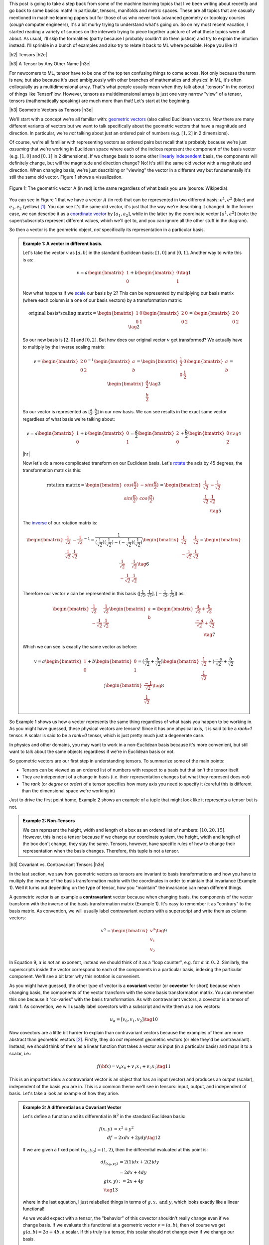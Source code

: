 .. title: Tensors, Manifolds and Metric Spaces
.. slug: tensors-manifolds-and-metric-spaces
.. date: 2018-02-15 07:24:57 UTC-05:00
.. tags: tensors, manifolds, metric spaces, metrics, mathjax
.. category: 
.. link: 
.. description: A quick introduction to tensors, manifolds and metrics spaces.
.. type: text


.. |br| raw:: html

   <br />

.. |H2| raw:: html

   <br/><h3>

.. |H2e| raw:: html

   </h3>

.. |H3| raw:: html

   <h4>

.. |H3e| raw:: html

   </h4>

.. |center| raw:: html

   <center>

.. |centere| raw:: html

   </center>

.. |hr| raw:: html

   <hr>

This post is going to take a step back from some of the machine learning
topics that I've been writing about recently and go back to some basics: math!
In particular, tensors, manifolds and metric spaces.  These are all topics that
are casually mentioned in machine learning papers but for those of us who never
took advanced geometry or topology courses (*cough* computer engineers), it's a
bit murky trying to understand what's going on.  
So on my most recent vacation, I started reading a variety of sources on the
interweb trying to piece together a picture of what these topics were all
about.  As usual, I'll skip the formalities (partly because I probably couldn't
do them justice) and try to explain the intuition instead.  I'll sprinkle in
a bunch of examples and also try to relate it back to ML where possible.
Hope you like it!

.. TEASER_END

|h2| Tensors |h2e|

|h3| A Tensor by Any Other Name |h3e|

For newcomers to ML, tensor have to be one of the top ten confusing things
to come across.  Not only because the term is new, but also because it's used
ambiguously with other branches of mathematics and physics!  In ML, it's
often colloquially as a multidimensional array.  That's what people usually mean
when they talk about "tensors" in the context of things like TensorFlow.
However, tensors as multidimensional arrays is just one very narrow "view" of a
tensor, tensors (mathematically speaking) are much more than that!
Let's start at the beginning.

|h3| Geometric Vectors as Tensors |h3e|

We'll start with a concept we're all familiar with: `geometric vectors <https://en.wikipedia.org/wiki/Euclidean_vector>`__ (also called Euclidean vectors).
Now there are many different variants of vectors but we want to talk specifically
about the geometric vectors that have a magnitude and direction.  
In particular, we're *not* talking about just an ordered pair of numbers (e.g.
:math:`[1, 2]` in 2 dimensions).

Of course, we're all familiar with representing vectors as ordered pairs
but recall that's probably because we're just *assuming* that we're working in
Euclidean space where each of the indices represent the component of the basis
vector (e.g. :math:`[1, 0]` and :math:`[0, 1]` in 2 dimensions).
If we change basis to some other 
`linearly independent <https://en.wikipedia.org/wiki/Linear_independence>`__
basis, the components will definitely change, but will the magnitude and
direction change?  No!  It's still the same old vector with a magnitude and
direction. 
When changing basis, we're just describing or "viewing" the vector in a different
way but fundamentally it's still the same old vector.
Figure 1 shows a visualization.
 

.. figure:: /images/vector_tensor.png
  :height: 250px
  :alt: A Physical Vector
  :align: center

  Figure 1: The geometric vector A (in red) is the same regardless of what basis
  you use (source: Wikipedia).

You can see in Figure 1 that we have a vector :math:`A` (in red) that can
be represented in two different basis: :math:`e^1, e^2` (blue) and :math:`e_1, e_2` (yellow) [1]_.  You can see it's the same old vector, it's just that the way we're describing it changed.  In the former case, we can describe it 
as a `coordinate vector <https://en.wikipedia.org/wiki/Coordinate_vector>`__
by :math:`[a_1, a_2]`,
while in the latter by the coordinate vector :math:`[a^1, a^2]` (note: the
super/subscripts represent different values, which we'll get to, and you can
ignore all the other stuff in the diagram).

So then a vector is the geometric object, *not* specifically its representation
in a particular basis.

.. admonition:: Example 1: A vector in different basis.

    Let's take the vector :math:`v` as :math:`[a, b]` in the standard Euclidean
    basis: :math:`[1, 0]` and :math:`[0, 1]`.  Another way to write this is as:

    .. math::

        v = a \begin{bmatrix} 1 \\ 0 \end{bmatrix}
          + b \begin{bmatrix} 0 \\ 1 \end{bmatrix}
        \tag{1}

    Now what happens if we `scale <https://en.wikipedia.org/wiki/Scaling_(geometry)>`__
    our basis by :math:`2`?  This can be represented by multiplying our basis matrix
    (where each column is a one of our basis vectors) by a transformation matrix:

    .. math::

        \text{original basis} * \text{scaling matrix}
        =
        \begin{bmatrix} 1 & 0 \\ 0 & 1 \end{bmatrix} 
        \begin{bmatrix} 2 & 0 \\ 0 & 2 \end{bmatrix} 
        = \begin{bmatrix} 2 & 0 \\ 0 & 2 \end{bmatrix} 
        \tag{2}
        
    So our new basis is :math:`[2, 0]` and :math:`[0, 2]`.  But how does our
    original vector :math:`v` get transformed?  We actually have to multiply
    by the inverse scaling matrix:

    .. math::

        v = 
        \begin{bmatrix} 2 & 0 \\ 0 & 2 \end{bmatrix}^{-1}
        \begin{bmatrix} a \\ b \end{bmatrix} 
        =
        \begin{bmatrix} \frac{1}{2} & 0 \\ 0 & \frac{1}{2} \end{bmatrix} 
        \begin{bmatrix} a \\ b \end{bmatrix} 
        = \begin{bmatrix} \frac{a}{2} \\ \frac{b}{2} \end{bmatrix} 
        \tag{3}

    So our vector is represented as :math:`[\frac{a}{2}, \frac{b}{2}]` in our
    new basis. We can see results in the exact same vector regardless of
    what basis we're talking about:

    .. math::

        v = a \begin{bmatrix} 1 \\ 0 \end{bmatrix}
          + b \begin{bmatrix} 0 \\ 1 \end{bmatrix}
          = \frac{a}{2} \begin{bmatrix} 2 \\ 0 \end{bmatrix}
          + \frac{b}{2} \begin{bmatrix} 0 \\ 2 \end{bmatrix}
        \tag{4}

    |hr|

    Now let's do a more complicated transform on our Euclidean basis.  Let's
    `rotate <https://en.wikipedia.org/wiki/Rotation_matrix>`__ 
    the axis by 45 degrees, the transformation matrix is this:

    .. math::

        \text{rotation matrix} 
        = \begin{bmatrix} cos(\frac{\pi}{2}) & -sin(\frac{\pi}{2}) \\ 
                        sin(\frac{\pi}{2}) & cos(\frac{\pi}{2}) \end{bmatrix}
        = \begin{bmatrix} \frac{1}{\sqrt{2}} & -\frac{1}{\sqrt{2}} \\ 
                          \frac{1}{\sqrt{2}} & \frac{1}{\sqrt{2}}  \end{bmatrix} \\
        \tag{5}

    The `inverse <https://en.wikipedia.org/wiki/Invertible_matrix#Inversion_of_2_%C3%97_2_matrices>`__ 
    of our rotation matrix is:

    .. math::

        \begin{bmatrix} \frac{1}{\sqrt{2}} & -\frac{1}{\sqrt{2}} \\ 
                        \frac{1}{\sqrt{2}} & \frac{1}{\sqrt{2}}  \end{bmatrix}^{-1}
        = \frac{1}{(\frac{1}{\sqrt{2}})(\frac{1}{\sqrt{2}}) - (-\frac{1}{\sqrt{2}})(\frac{1}{\sqrt{2}})}
           \begin{bmatrix} \frac{1}{\sqrt{2}} & \frac{1}{\sqrt{2}} \\ 
                        -\frac{1}{\sqrt{2}} & \frac{1}{\sqrt{2}}  \end{bmatrix} 
        = \begin{bmatrix} \frac{1}{\sqrt{2}} & \frac{1}{\sqrt{2}} \\ 
                        -\frac{1}{\sqrt{2}} & \frac{1}{\sqrt{2}}  \end{bmatrix} 
        \tag{6}
        
    Therefore our vector :math:`v` can be represented in this basis 
    (:math:`[\frac{1}{\sqrt{2}}, \frac{1}{\sqrt{2}}], [-\frac{1}{\sqrt{2}}, \frac{1}{\sqrt{2}}]`)
    as:

    .. math::

        \begin{bmatrix} \frac{1}{\sqrt{2}} & \frac{1}{\sqrt{2}} \\ 
                          -\frac{1}{\sqrt{2}} & \frac{1}{\sqrt{2}}  \end{bmatrix} 
        \begin{bmatrix} a \\ b  \end{bmatrix} 
        = \begin{bmatrix} \frac{a}{\sqrt{2}} + \frac{b}{\sqrt{2}} \\ 
                          \frac{-a}{\sqrt{2}} + \frac{b}{\sqrt{2}}  \end{bmatrix} \\
        \tag{7}

    Which we can see is exactly the same vector as before:

    .. math::
        
        v = a \begin{bmatrix} 1 \\ 0 \end{bmatrix}
          + b \begin{bmatrix} 0 \\ 1 \end{bmatrix}
          = (\frac{a}{\sqrt{2}} + \frac{b}{\sqrt{2}}) 
            \begin{bmatrix} \frac{1}{\sqrt{2}} \\ \frac{1}{\sqrt{2}} \end{bmatrix}
          + (\frac{-a}{\sqrt{2}} + \frac{b}{\sqrt{2}}) 
            \begin{bmatrix} \frac{-1}{\sqrt{2}} \\ \frac{1}{\sqrt{2}} \end{bmatrix}
        \tag{8}   


So Example 1 shows us how a vector represents the same thing regardless of 
what basis you happen to be working in.  As you might have guessed,
these physical vectors are tensors!  Since it has one physical axis,
it is said to be a *rank=1* tensor.  A scalar is said to be a *rank=0* tensor,
which is just pretty much just a degenerate case.


In physics and other domains, you may want to work in a non-Euclidean basis
because it's more convenient, but still want to talk about the same objects
regardless if we're in Euclidean basis or not.

So geometric vectors are our first step in understanding tensors.  To summarize
some of the main points:

* Tensors can be viewed as an ordered list of numbers with respect to a basis
  but that isn't the tensor itself.
* They are independent of a change in basis (i.e. their representation changes
  but what they represent does not)
* The *rank* (or *degree* or *order*) of a tensor specifies how many axis you
  need to specify it (careful this is different than the dimensional space
  we're working in)

Just to drive the first point home, Example 2 shows an example of a tuple
that might look like it represents a tensor but is not.

.. admonition:: Example 2: Non-Tensors

    We can represent the height, width and length of a box as an ordered list
    of numbers: :math:`[10, 20, 15]`.  However, this is not a tensor because if
    we change our coordinate system, the height, width and length of the box
    don't change, they stay the same.  Tensors, however, have specific rules
    of how to change their representation when the basis changes.
    Therefore, this tuple is not a tensor.


|h3| Covariant vs. Contravariant Tensors |h3e|

In the last section, we saw how geometric vectors as tensors are invariant to
basis transformations and how you have to multiply the inverse of the basis
transformation matrix with the coordinates in order to maintain that invariance
(Example 1).  Well it turns out depending on the type of tensor, how you
"maintain" the invariance can mean different things.

A geometric vector is an example a **contravariant** vector because when
changing basis, the components of the vector transform with the inverse of the
basis transformation matrix (Example 1).  It's easy to remember it as
"contrary" to the basis matrix.  As convention, we will usually label
contravariant vectors with a superscript and write them as column vectors:

.. math::

    
    v^\alpha = \begin{bmatrix} v^0 \\ v_1 \\ v_2 \end{bmatrix}  \tag{9}

In Equation 9, :math:`\alpha` is *not* an exponent, instead we should think
of it as a "loop counter", e.g. :math:`\text{for } \alpha \text{ in } 0 .. 2`.
Similarly, the superscripts inside the vector correspond to each of the
components in a particular basis, indexing the particular component.
We'll see a bit later why this notation is convenient.

As you might have guessed, the other type of vector is a **covariant** vector
(or **covector** for short) because when changing basis, the components of the
vector transform with the *same* basis transformation matrix.  
You can remember this one because it "co-varies" with the basis transformation.
As with contravariant vectors, a covector is a tensor of rank 1.
As convention, we will usually label covectors with a subscript and write them
as a row vectors:

.. math::

    u_\alpha = [ v_0, v_1, v_2 ]   \tag{10}

Now covectors are a little bit harder to explain than contravariant vectors
because the examples of them are more abstract than geometric vectors [2]_.
Firstly, they do *not* represent geometric vectors (or else they'd be
contravariant).  Instead, we should think of them as a linear function that
takes a vector as input (in a particular basis) and maps it to a scalar, i.e.:

.. math::

    f({\bf x}) = v_0 x_0 + v_1 x_1 + v_2 x_2 \tag{11}

This is an important idea: a contravariant vector is an object that has an
input (vector) and produces an output (scalar), independent of the basis you
are in.  This is a common theme we'll see in tensors: input, output, and
independent of basis.  Let's take a look an example of how they arise.


.. admonition:: Example 3: A differential as a Covariant Vector

    Let's define a function and its differential in :math:`\mathbb{R}^2` in the
    standard Euclidean basis:
    
    .. math::

        f(x,y) &= x^2 + y^2 \\
        df &= 2x dx + 2y dy \tag{12}

    If we are given a fixed point :math:`(x_0,y_0) = (1,2)`, then the differential
    evaluated at this point is:

    .. math::

        df_{(x_0,y_0)} &= 2(1) dx + 2(2) dy \\
                    &= 2dx + 4dy  \\
        g(x, y) &:= 2x + 4y  \\ \tag{13}

    where in the last equation, I just relabelled things in terms of :math:`g,
    x, \text{ and } y`, which looks exactly like a linear functional!

    As we would expect with a tensor, the "behavior" of this covector shouldn't
    really change even if we change basis.  If we evaluate this functional
    at a geometric vector :math:`v=(a, b)`, then of course we get
    :math:`g(a,b)=2a + 4b`, a scalar.  If this truly is a tensor, this scalar
    should not change even if we change our basis.

    Let's rotate the axis 45 degrees.  From example 1, we know the rotation matrix
    and the inverse of it:

    .. math::

        R := \begin{bmatrix} \frac{1}{\sqrt{2}} & -\frac{1}{\sqrt{2}} \\ 
                          \frac{1}{\sqrt{2}} & \frac{1}{\sqrt{2}}  \end{bmatrix},
        \text{ }
        R^{-1} = \begin{bmatrix} \frac{1}{\sqrt{2}} & \frac{1}{\sqrt{2}} \\ 
                        \frac{-1}{\sqrt{2}} & \frac{1}{\sqrt{2}}  \end{bmatrix} \\
        \tag{14}

    To rotate our original point :math:`(a,b)`, we multiply the inverse matrix
    by the column vector as in Equation 7 to get :math:`v` in our new basis,
    which we'll denote by :math:`v_{R}`:

    .. math::

        v_{R} = \begin{bmatrix} \frac{a}{\sqrt{2}} + \frac{b}{\sqrt{2}} \\ 
                        \frac{-a}{\sqrt{2}} + \frac{b}{\sqrt{2}}  \end{bmatrix} \\
        \tag{15}

    If you believe what I said before about covectors varying with the basis
    change, then we should just need to multiple our covector, call it
    :math:`u` (as a column vector in the standard Euclidean basis) by our
    transformation matrix:

    .. math::

        u_{R} = u * R &= [2, 4] \begin{bmatrix} \frac{1}{\sqrt{2}} & -\frac{1}{\sqrt{2}} \\ 
                        \frac{1}{\sqrt{2}} & \frac{1}{\sqrt{2}}  \end{bmatrix} \\
            &= [3\sqrt{2}, \sqrt{2}] \\
            \tag{16}

    Evaluating v_R at u_r:

    .. math::

        u_R (v_R) &= 3\sqrt{2} (\frac{a}{\sqrt{2}} + \frac{b}{\sqrt{2}})
                   + \sqrt{2} (\frac{-a}{\sqrt{2}} + \frac{b}{\sqrt{2}}) \\
                  &= 3a + 3b - a + b \\
                  &= 2a + 4b

    which is precisely the scalar that we got in the Euclidean basis. 

Before we move on, I want to introduce some more notation to simply our lives.
From Equation 11, using some new notation, we can re-write it covector
:math:`u_\alpha` with input geometric vector :math:`v^\alpha` (specified by
their coordinates in the same basis) as:

.. math::

    <u_\alpha, v^\alpha> = \sum_{\alpha=0}^2 u_\alpha v^\alpha
    = u_0 v^0 + u_1 v^1 + u_2 v^2 = u_\alpha v^\alpha \tag{12}

Note as before the superscripts are *not* exponentials but rather denote
an index.
The last expression uses the **Einstein summation convention**: if the
same "loop variable" appear once in both a lower and upper index, it means to
implicitly sum over that variable.  This is standard notation in physics
textbooks and makes the tedious step of writing out summations much easier.
Also note that covectors have a subscript and contravariant vectors have a
superscript.  This becomes more important as we deal with higher order tensors.

One last notational point is that we now know of two types of rank 1 tensors:
contravariant vectors (e.g. geometric vector) and covectors (or linear
functional).  Since they're both rank 1, we need to be a bit more precise.
We'll usually write of a :math:`(n, m)`-tensor where :math:`n` is the 
contravariant component and :math:`m` is the covariant component.  The rank
is the sum of :math:`m+n`.  Therefore a contravariant vector is a
:math:`(1, 0)`-tensor and a covector is a :math:`(0, 1)`-tensor.


|h3| Linear Transformations as Tensors |h3e|

- Vector, 
- Covector, linear functional
- Dot Product
- Linear transformation

|h3| Bilinear Forms and the Metric Tensor |h3e|

- Vector, 
- Covector, linear functional
- Dot Product
- Linear transformation
- Metric tensor: defines length and angle independent of basis


.. admonition:: Covector Basis
    
    When first learning linear algebra, there really didn't seem to be a
    difference between row vectors and columns vectors.  There basically
    looked like the same thing just flipped around.

    Well it turns out with the metric tensor, they basically have this
    "flipped" around relationship.

    Any geometric vector can be represented in its regular basis, but also in a
    covector basis.  :math:`\alpha(w) = g(v, w)`
    `see here <https://en.wikipedia.org/wiki/Covariance_and_contravariance_of_vectors#Covariant_transformation>`__

|h3| Summary: A Tensor is a Tensor |h3e|

- Summarize high-level point of tensors
- Table of all the tensors we've looke dat

|h2| Metric Tensors |h2e|

- definition of metric as distance

|h2| Manifolds |h2e|

- R^2 as manifold
- lines and circles
- Riemannian manifold: tangent space at each point with the inner product
- Defines arc length, thus distance


|h2| Conclusion |h2e|

|h2| Further Reading |h2e|


* Wikipedia: `Tensors <https://en.wikipedia.org/wiki/Tensor_(disambiguation)>`__,
  `Manifold <https://en.wikipedia.org/wiki/Manifold>`__,
  `Metric Space <https://en.wikipedia.org/wiki/Metric_space>`__,
  `Covariance and contravariance of vectors <https://en.wikipedia.org/wiki/Covariance_and_contravariance_of_vectors>`__,
  `Vector <https://en.wikipedia.org/wiki/Vector_(mathematics_and_physics)>`__
* `Tensors for Laypeople <http://www.markushanke.net/tensors-for-laypeople/>`__, Markus Hanke
* `Tensors for Beginners (YouTube playlist) <https://www.youtube.com/playlist?list=PLJHszsWbB6hrkmmq57lX8BV-o-YIOFsiG>`__, eigenchris


.. [1] This is not exactly the best example because it's showing a vector in both contravariant and tangent covector space, which is not exactly the point I'm trying to make here.  But the idea is basically the same: the vector is the same object regardless of what basis you use.

.. [2] There is a `geometric interpretation of covectors <https://en.wikipedia.org/wiki/Linear_form#Visualizing_linear_functionals>`__ are parallel surfaces and the contravariant vectors "piercing" these surfaces.  I don't really like this interpretation because it's kind of artificial and doesn't have any physical analogue that I can think of.
